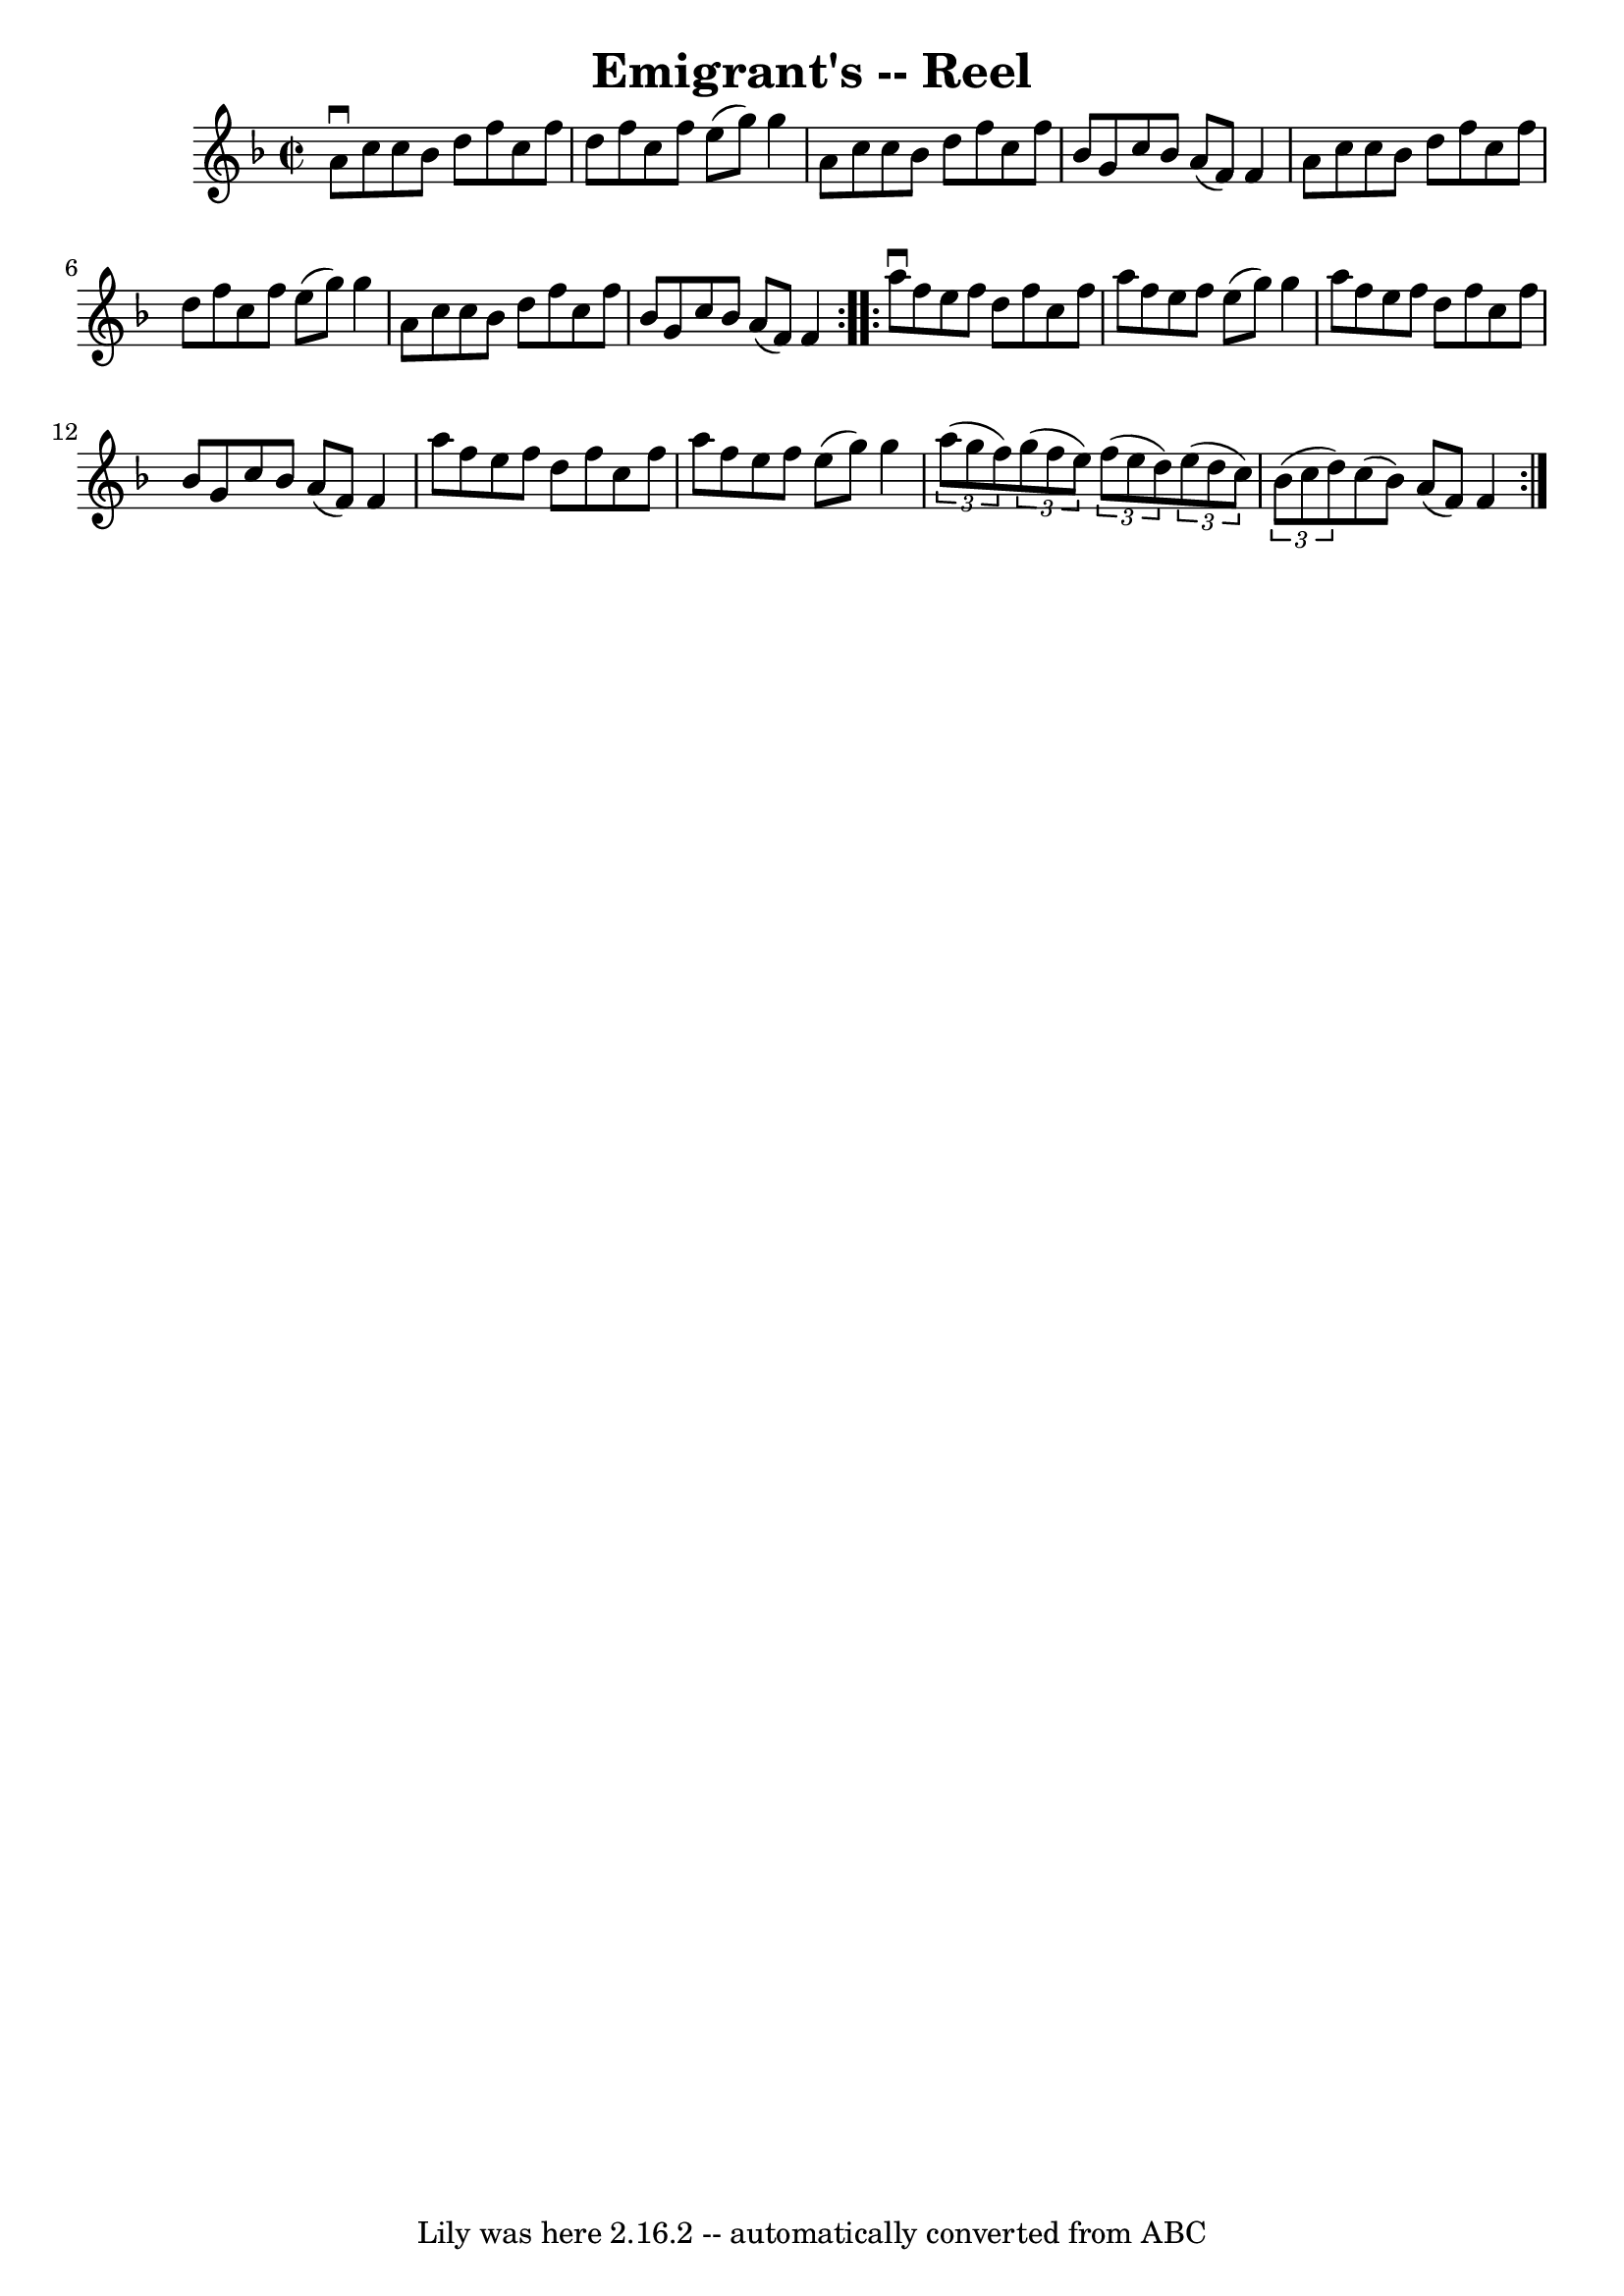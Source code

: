 \version "2.7.40"
\header {
	book = "Ryan's Mammoth Collection"
	crossRefNumber = "1"
	footnotes = "\\\\287"
	origin = "SCOTCH"
	tagline = "Lily was here 2.16.2 -- automatically converted from ABC"
	title = "Emigrant's -- Reel"
}
voicedefault =  {
\set Score.defaultBarType = "empty"

\repeat volta 2 {
\override Staff.TimeSignature #'style = #'C
 \time 2/2 \key f \major   a'8 ^\downbow   c''8    c''8    bes'8    d''8    
f''8    c''8    f''8    \bar "|"   d''8    f''8    c''8    f''8    e''8 (   
g''8  -)   g''4    \bar "|"   a'8    c''8    c''8    bes'8    d''8    f''8    
c''8    f''8    \bar "|"   bes'8    g'8    c''8    bes'8    a'8 (   f'8  -)   
f'4    \bar "|"     a'8    c''8    c''8    bes'8    d''8    f''8    c''8    
f''8    \bar "|"   d''8    f''8    c''8    f''8    e''8 (   g''8  -)   g''4    
\bar "|"   a'8    c''8    c''8    bes'8    d''8    f''8    c''8    f''8    
\bar "|"   bes'8    g'8    c''8    bes'8    a'8 (   f'8  -)   f'4  }     
\repeat volta 2 {   a''8 ^\downbow   f''8    e''8    f''8    d''8    f''8    
c''8    f''8    \bar "|"   a''8    f''8    e''8    f''8    e''8 (   g''8  -)   
g''4    \bar "|"   a''8    f''8    e''8    f''8    d''8    f''8    c''8    f''8 
   \bar "|"   bes'8    g'8    c''8    bes'8    a'8 (   f'8  -)   f'4    
\bar "|"     a''8    f''8    e''8    f''8    d''8    f''8    c''8    f''8    
\bar "|"   a''8    f''8    e''8    f''8    e''8 (   g''8  -)   g''4    \bar "|" 
  \times 2/3 {   a''8 (   g''8    f''8  -) }   \times 2/3 {   g''8 (   f''8    
e''8  -) }   \times 2/3 {   f''8 (   e''8    d''8  -) }   \times 2/3 {   e''8 ( 
  d''8    c''8  -) }   \bar "|"     \times 2/3 {   bes'8 (   c''8    d''8  -) } 
  c''8 (   bes'8  -)   a'8 (   f'8  -)   f'4    }   
}

\score{
    <<

	\context Staff="default"
	{
	    \voicedefault 
	}

    >>
	\layout {
	}
	\midi {}
}
